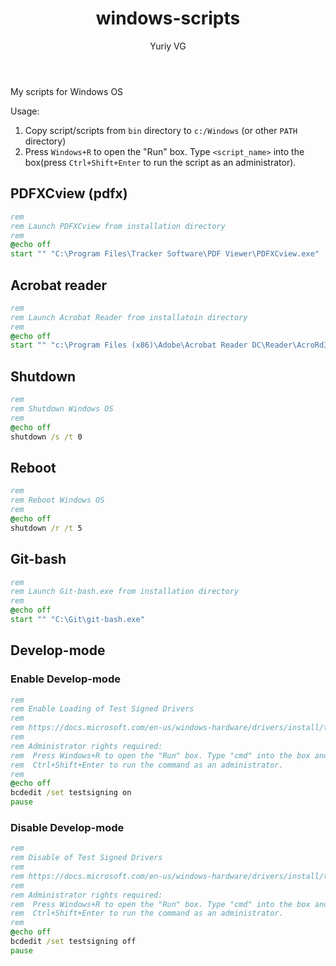 #+title: windows-scripts
#+author: Yuriy VG

My scripts for Windows OS

Usage:
1. Copy script/scripts from =bin= directory to =c:/Windows= (or other =PATH= directory)
2. Press =Windows+R= to open the "Run" box. Type =<script_name>= into the box(press
   =Ctrl+Shift+Enter= to run the script as an administrator).

** PDFXCview (pdfx)
#+begin_src bat :tangle bin/pdfx.bat :mkdirp yes
rem
rem Launch PDFXCview from installation directory
rem
@echo off
start "" "C:\Program Files\Tracker Software\PDF Viewer\PDFXCview.exe"
#+end_src

** Acrobat reader
#+begin_src bat :tangle bin/acrobat.bat :mkdirp yes
rem
rem Launch Acrobat Reader from installatoin directory
rem
@echo off
start "" "c:\Program Files (x86)\Adobe\Acrobat Reader DC\Reader\AcroRd32.exe"
#+end_src

** Shutdown
#+begin_src bat :tangle bin/shdown.bat :mkdirp yes
rem
rem Shutdown Windows OS
rem
@echo off
shutdown /s /t 0
#+end_src

** Reboot
#+begin_src bat :tangle bin/reboot.bat :mkdirp yes
rem
rem Reboot Windows OS
rem
@echo off
shutdown /r /t 5
#+end_src

** Git-bash
#+begin_src bat :tangle bin/gitbash.bat :mkdirp yes
rem
rem Launch Git-bash.exe from installation directory
rem
@echo off
start "" "C:\Git\git-bash.exe"
#+end_src

** Develop-mode
*** Enable Develop-mode
#+begin_src bat :tangle bin/test_signed_drivers_on.bat :mkdirp yes
rem
rem Enable Loading of Test Signed Drivers
rem
rem https://docs.microsoft.com/en-us/windows-hardware/drivers/install/the-testsigning-boot-configuration-option
rem
rem Administrator rights required:
rem  Press Windows+R to open the "Run" box. Type "cmd" into the box and then press
rem  Ctrl+Shift+Enter to run the command as an administrator.
rem
@echo off
bcdedit /set testsigning on
pause
#+end_src

*** Disable Develop-mode
#+begin_src bat :tangle bin/test_signed_drivers_off.bat :mkdirp yes
rem
rem Disable of Test Signed Drivers
rem
rem https://docs.microsoft.com/en-us/windows-hardware/drivers/install/the-testsigning-boot-configuration-option
rem
rem Administrator rights required:
rem  Press Windows+R to open the "Run" box. Type "cmd" into the box and then press
rem  Ctrl+Shift+Enter to run the command as an administrator.
rem
@echo off
bcdedit /set testsigning off
pause
#+end_src
